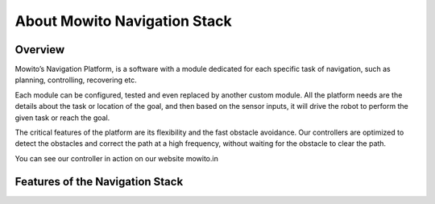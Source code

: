 =============================
About Mowito Navigation Stack
=============================

--------
Overview
--------

Mowito’s Navigation Platform, is a software with a module dedicated for each specific task of navigation, such as planning, controlling, recovering etc. 

Each module can be configured, tested and even replaced by another custom module. All the platform needs are the details about the task or location of the goal,  and then based on the sensor inputs, it will drive the robot to perform the given task or reach the goal. 

The critical features of the platform are its  flexibility and the fast obstacle avoidance.
Our controllers are optimized to detect the obstacles and correct the path at a high frequency, without waiting for the obstacle to clear the path.

You can see our controller in action on our website mowito.in


--------------------------------
Features of the Navigation Stack
--------------------------------

.. image:: Images/features_mowito.jpg
   :alt: features_mowito.jpg
   :align: center
